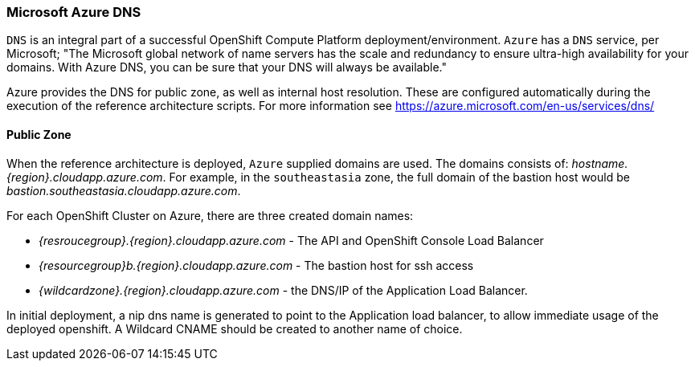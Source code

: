 === Microsoft Azure DNS
`DNS` is an integral part of a successful OpenShift Compute Platform deployment/environment. `Azure` has a `DNS` service, per Microsoft;
"The Microsoft global network of name servers has the scale and redundancy to ensure ultra-high availability for your domains.
With Azure DNS, you can be sure that your DNS will always be available."

Azure provides the DNS for public zone, as well as internal host resolution. These are configured automatically
during the execution of the reference architecture scripts.
For more information see https://azure.microsoft.com/en-us/services/dns/

==== Public Zone
When the reference architecture is deployed, `Azure` supplied domains are used. The domains consists of:
_hostname.{region}.cloudapp.azure.com_. For example, in the `southeastasia` zone, the full domain of the bastion
host would be _bastion.southeastasia.cloudapp.azure.com_.

For each OpenShift Cluster on Azure, there are three created domain names:

* _{resroucegroup}.{region}.cloudapp.azure.com_ - The API and OpenShift Console Load Balancer
* _{resourcegroup}b.{region}.cloudapp.azure.com_ - The bastion host for ssh access
* _{wildcardzone}.{region}.cloudapp.azure.com_ - the DNS/IP of the Application Load Balancer.

In initial deployment, a nip dns name is generated to point to the Application load balancer,
to allow immediate usage of the deployed openshift. A Wildcard CNAME should be created to another name of
choice.

// vim: set syntax=asciidoc:
